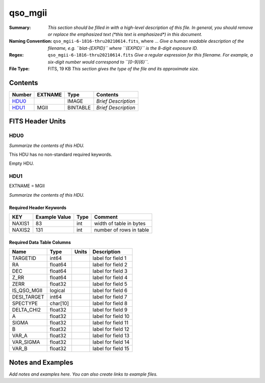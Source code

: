 ========
qso_mgii
========

:Summary: *This section should be filled in with a high-level description of
    this file. In general, you should remove or replace the emphasized text
    (\*this text is emphasized\*) in this document.*
:Naming Convention: ``qso_mgii-6-1816-thru20210614.fits``, where ... *Give a human readable
    description of the filename, e.g. ``blat-{EXPID}`` where ``{EXPID}``
    is the 8-digit exposure ID.*
:Regex: ``qso_mgii-6-1816-thru20210614.fits`` *Give a regular expression for this filename.
    For example, a six-digit number would correspond to ``[0-9]{6}``.*
:File Type: FITS, 19 KB  *This section gives the type of the file
    and its approximate size.*

Contents
========

====== ======= ======== ===================
Number EXTNAME Type     Contents
====== ======= ======== ===================
HDU0_          IMAGE    *Brief Description*
HDU1_  MGII    BINTABLE *Brief Description*
====== ======= ======== ===================


FITS Header Units
=================

HDU0
----

*Summarize the contents of this HDU.*

This HDU has no non-standard required keywords.

Empty HDU.

HDU1
----

EXTNAME = MGII

*Summarize the contents of this HDU.*

Required Header Keywords
~~~~~~~~~~~~~~~~~~~~~~~~

====== ============= ==== =======================
KEY    Example Value Type Comment
====== ============= ==== =======================
NAXIS1 83            int  width of table in bytes
NAXIS2 131           int  number of rows in table
====== ============= ==== =======================

Required Data Table Columns
~~~~~~~~~~~~~~~~~~~~~~~~~~~

=========== ======== ===== ===================
Name        Type     Units Description
=========== ======== ===== ===================
TARGETID    int64          label for field   1
RA          float64        label for field   2
DEC         float64        label for field   3
Z_RR        float64        label for field   4
ZERR        float32        label for field   5
IS_QSO_MGII logical        label for field   6
DESI_TARGET int64          label for field   7
SPECTYPE    char[10]       label for field   8
DELTA_CHI2  float32        label for field   9
A           float32        label for field  10
SIGMA       float32        label for field  11
B           float32        label for field  12
VAR_A       float32        label for field  13
VAR_SIGMA   float32        label for field  14
VAR_B       float32        label for field  15
=========== ======== ===== ===================


Notes and Examples
==================

*Add notes and examples here.  You can also create links to example files.*
